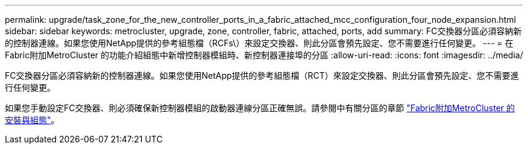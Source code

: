 ---
permalink: upgrade/task_zone_for_the_new_controller_ports_in_a_fabric_attached_mcc_configuration_four_node_expansion.html 
sidebar: sidebar 
keywords: metrocluster, upgrade, zone, controller, fabric, attached, ports, add 
summary: FC交換器分區必須容納新的控制器連線。如果您使用NetApp提供的參考組態檔（RCFs\）來設定交換器、則此分區會預先設定、您不需要進行任何變更。 
---
= 在Fabric附加MetroCluster 的功能介紹組態中新增控制器模組時、新控制器連接埠的分區
:allow-uri-read: 
:icons: font
:imagesdir: ../media/


[role="lead"]
FC交換器分區必須容納新的控制器連線。如果您使用NetApp提供的參考組態檔（RCT）來設定交換器、則此分區會預先設定、您不需要進行任何變更。

如果您手動設定FC交換器、則必須確保新控制器模組的啟動器連線分區正確無誤。請參閱中有關分區的章節 link:../install-fc/index.html["Fabric附加MetroCluster 的安裝與組態"]。
